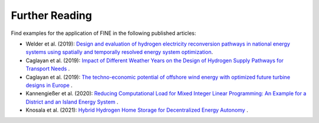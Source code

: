 ###############
Further Reading
###############

Find examples for the application of FINE in the following published articles: 

* Welder et al. (2019): `Design and evaluation of hydrogen electricity reconversion pathways in national energy systems using spatially and temporally resolved energy system optimization <https://www.sciencedirect.com/science/article/abs/pii/S0360319918338552>`_.


* Caglayan et al. (2019): `Impact of Different Weather Years on the Design of Hydrogen Supply Pathways for Transport Needs <https://www.sciencedirect.com/science/article/abs/pii/S0360319919329489>`_ .


* Caglayan et al. (2019): `The techno-economic potential of offshore wind energy with optimized future turbine designs in Europe <https://www.sciencedirect.com/science/article/abs/pii/S0306261919314813?via%3Dihub>`_ .


* Kannengießer et al. (2020): `Reducing Computational Load for Mixed Integer Linear Programming: An Example for a District and an Island Energy System <https://www.mdpi.com/1996-1073/12/14/2825>`_ .


* Knosala et al. (2021): `Hybrid Hydrogen Home Storage for Decentralized Energy Autonomy <https://www.sciencedirect.com/science/article/pii/S0360319921013409>`_ .

